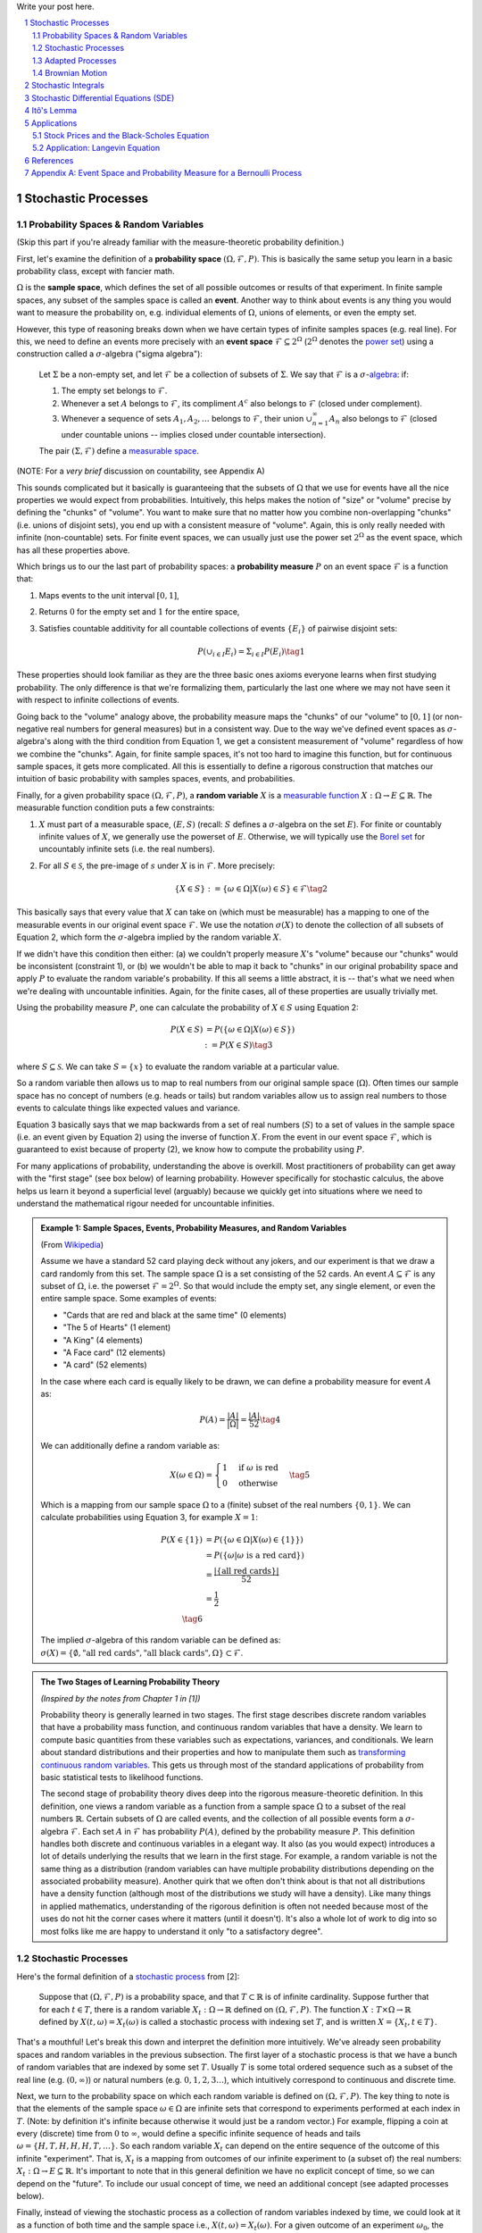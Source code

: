 .. title: A Brief Introduction to Stochastic Calculus
.. slug: a-brief-introduction-to-stochastic-calculus
.. date: 2022-04-29 21:05:55 UTC-04:00
.. tags: stochastic calculus, probability, measure theory, sigma algebra, mathjax
.. category: 
.. link: 
.. description: 
.. type: text

Write your post here.


.. TEASER_END
.. section-numbering::
.. raw:: html

    <div class="card card-body bg-light">
    <h1>Table of Contents</h1>

.. contents:: 
    :depth: 2
    :local:

.. raw:: html

    </div>
    <p>

Stochastic Processes
====================

Probability Spaces & Random Variables
-------------------------------------

(Skip this part if you're already familiar with the measure-theoretic probability definition.)

First, let's examine the definition of a **probability space** :math:`(\Omega, {\mathcal {F}}, P)`.
This is basically the same setup you learn in a basic probability class, except
with fancier math.

:math:`\Omega` is the **sample space**, which defines the set of all possible
outcomes or results of that experiment.  In finite sample spaces, any subset of
the samples space is called an **event**.  Another way to think about events is
any thing you would want to measure the probability on, e.g. individual
elements of :math:`\Omega`,  unions of elements, or even the empty set.

However, this type of reasoning breaks down when we have certain types of
infinite samples spaces (e.g. real line).  For this, we need to define an events more precisely 
with an **event space** :math:`\mathcal{F} \subseteq 2^{\Omega}` (:math:`2^{\Omega}` denotes the 
`power set <https://en.wikipedia.org/wiki/Power_set>`__) using a construction
called a :math:`\sigma`-algebra ("sigma algebra"):

    Let :math:`\Sigma` be a non-empty set, and let :math:`\mathcal{F}` be a collection
    of subsets of :math:`\Sigma`.  We say that :math:`\mathcal{F}` is a :math:`\sigma`-`algebra <https://en.wikipedia.org/wiki/%CE%A3-algebra>`__:
    if:
    
    1. The empty set belongs to :math:`\mathcal{F}`.
    2. Whenever a set :math:`A` belongs to :math:`\mathcal{F}`, its compliment :math:`A^c` also belongs to :math:`\mathcal{F}`
       (closed under complement).
    3. Whenever a sequence of sets :math:`A_1, A_2, \ldots` belongs to :math:`\mathcal{F}`, 
       their union :math:`\cup_{n=1}^{\infty} A_n` also belongs to :math:`\mathcal{F}`
       (closed under countable unions -- implies closed under countable intersection).

    The pair :math:`(\Sigma, \mathcal{F})` define a `measurable space <https://en.wikipedia.org/wiki/Measurable_space>`__.

(NOTE: For a *very brief* discussion on countability, see Appendix A)

This sounds complicated but it basically is guaranteeing
that the subsets of :math:`\Omega` that we use for events have all the
nice properties we would expect from probabilities.  Intuitively, this helps
makes the notion of "size" or "volume" precise by defining the "chunks" of
"volume".  You want to make sure that no matter how you combine non-overlapping
"chunks" (i.e. unions of disjoint sets), you end up with a consistent measure
of "volume".  Again, this is only really needed with infinite (non-countable) sets.  For
finite event spaces, we can usually just use the power set :math:`2^{\Omega}`
as the event space, which has all these properties above.

Which brings us to our the last part of probability spaces: a **probability
measure** :math:`P` on an event space :math:`\mathcal{F}` is a function that:

1. Maps events to the unit interval :math:`[0, 1]`,
2. Returns :math:`0` for the empty set and :math:`1` for the entire space,
3. Satisfies countable additivity for all countable collections of events
   :math:`\{E_i\}` of pairwise disjoint sets:

   .. math::
 
       P(\cup_{i\in I} E_i) = \Sigma_{i\in I} P(E_i) \tag{1}

These properties should look familiar as they are the three basic ones 
axioms everyone learns when first studying probability.  The only difference is
that we're formalizing them, particularly the last one where we may not have
seen it with respect to infinite collections of events.

Going back to the "volume" analogy above, the probability measure maps the
"chunks" of our "volume" to :math:`[0,1]` (or non-negative real numbers for
general measures) but in a consistent way.  Due to the way we've defined
event spaces as :math:`\sigma`-algebra's along with the third condition from
Equation 1, we get a consistent measurement of "volume" regardless of how we
combine the "chunks".  Again, for finite sample spaces, it's not too hard to
imagine this function, but for continuous sample spaces, it gets more
complicated.  All this is essentially to define a rigorous construction that
matches our intuition of basic probability with samples spaces, events, and
probabilities.

Finally, for a given probability space :math:`(\Omega, {\mathcal {F}}, P)`,
a **random variable** :math:`X` is a `measurable function <https://en.wikipedia.org/wiki/Measurable_function>`__
:math:`X:\Omega \rightarrow E \subseteq \mathbb{R}`. 
The measurable function condition puts a few constraints:

1. :math:`X` must part of a measurable space, :math:`(E, S)` (recall:
   :math:`S` defines a :math:`\sigma`-algebra on the set :math:`E`).  
   For finite or countably infinite values of :math:`X`, we generally use
   the powerset of :math:`E`.  Otherwise, we will typically use the `Borel set
   <https://en.wikipedia.org/wiki/Borel_set>`__ for uncountably infinite
   sets (i.e. the real numbers).
2. For all :math:`S \in \mathcal{S}`, the pre-image of :math:`s` under :math:`X`
   is in :math:`\mathcal{F}`.  More precisely:

   .. math::

     \{X \in S\} := \{\omega \in \Omega | X(\omega) \in S\} \in \mathcal{F} \tag{2}

This basically says that every value that :math:`X` can take on (which must
be measurable) has a mapping to one of the measurable events
in our original event space :math:`\mathcal{F}`.  We use the notation
:math:`\sigma(X)` to denote the collection of all subsets of Equation 2,
which form the :math:`\sigma`-algebra implied by the random variable :math:`X`.

If we didn't have this condition then either: (a) we couldn't properly measure
:math:`X`'s "volume" because our "chunks" would be inconsistent (constraint 1),
or (b) we wouldn't be able to map it back to "chunks" in our original
probability space and apply :math:`P` to evaluate the random variable's
probability.  If this all seems a little abstract, it is -- that's what we need
when we're dealing with uncountable infinities.  Again, for the finite cases,
all of these properties are usually trivially met.

Using the probability measure :math:`P`, one can calculate the probability of
:math:`X \in S` using Equation 2:

.. math::

    P(X \in S) &= P(\{\omega \in \Omega | X(\omega) \in S \}) \\
               &:= P({X \in S}) \tag{3}

where :math:`S \subseteq \mathcal{S}`.  We can take :math:`S = \{x\}` to
evaluate the random variable at a particular value.  

So a random variable then allows us to map to real numbers from our original
sample space (:math:`\Omega`).  Often times our sample space has no concept
of numbers (e.g.  heads or tails) but random variables allow us to assign real
numbers to those events to calculate things like expected values and variance. 

Equation 3 basically says that we map backwards from a set of real numbers
(:math:`S`) to a set of values in the sample space (i.e. an event given by
Equation 2) using the inverse of function :math:`X`.  From the event in our
event space :math:`\mathcal{F}`, which is guaranteed to exist because of property (2),
we know how to compute the probability using :math:`P`.

For many applications of probability, understanding the above is overkill.
Most practitioners of probability can get away with the "first stage" (see box
below) of learning probability.  However specifically for stochastic calculus,
the above helps us learn it beyond a superficial level (arguably) because we
quickly get into situations where we need to understand the mathematical
rigour needed for uncountable infinities.

.. admonition:: Example 1: Sample Spaces, Events, Probability Measures, and Random Variables

   (From `Wikipedia <https://en.wikipedia.org/wiki/Event_(probability_theory)#A_simple_example>`__)

   Assume we have a standard 52 card playing deck without any jokers,
   and our experiment is that we draw a card randomly from this set.
   The sample space :math:`\Omega` is a set consisting of the 52 cards.
   An event :math:`A \subseteq \mathcal{F}` is any subset of :math:`\Omega`,
   i.e. the powerset :math:`\mathcal{F} = 2^{\Omega}`.  So that would include
   the empty set, any single element, or even the entire sample space.  Some
   examples of events:

   * "Cards that are red and black at the same time" (0 elements)
   * "The 5 of Hearts" (1 element)
   * "A King" (4 elements)
   * "A Face card" (12 elements)
   * "A card" (52 elements)

   In the case where each card is equally likely to be drawn, we 
   can define a probability measure for event :math:`A` as:
   
   .. math::

        P(A) = \frac{|A|}{|\Omega|} = \frac{|A|}{52} \tag{4}

   We can additionally define a random variable as:
   
   .. math::

        X(\omega \in \Omega) = 
        \begin{cases}
            1 &\text{if } \omega \text{ is red}\\
            0 &\text{otherwise}
        \end{cases}
        \tag{5}

   Which is a mapping from our sample space :math:`\Omega` to a (finite) subset
   of the real numbers :math:`\{0, 1\}`.  We can calculate probabilities using
   Equation 3, for example :math:`X = 1`:

   .. math::
        
        P(X \in \{1\}) &= P(\{\omega \in \Omega | X(\omega) \in \{1\} \}) \\
        &= P(\{\omega | \omega \text{ is a red card}\}) \\
        &= \frac{|\{\text{all red cards}\}|}{52} \\
        &= \frac{1}{2}  \\
        \tag{6}

   The implied :math:`\sigma`-algebra of this random variable can be defined as:
   :math:`\sigma(X) = \{ \emptyset, \text{"all red cards"}, \text{"all black cards"}, \Omega \} \subset \mathcal{F}`.

.. admonition:: The Two Stages of Learning Probability Theory 

    *(Inspired by the notes from Chapter 1 in [1])*

    Probability theory is generally learned in two stages.  The first stage
    describes discrete random variables that have a probability mass function,
    and continuous random variables that have a density.  We learn to compute
    basic quantities from these variables such as expectations, variances, 
    and conditionals.  We learn about standard distributions and their properties
    and how to manipulate them such as 
    `transforming continuous random variables <https://en.wikipedia.org/wiki/Probability_density_function#Function_of_random_variables_and_change_of_variables_in_the_probability_density_function>`__.
    This gets us through most of the standard applications of probability
    from basic statistical tests to likelihood functions.

    The second stage of probability theory dives deep into the rigorous
    measure-theoretic definition.  In this definition, one views a 
    random variable as a function from a sample space :math:`\Omega`
    to a subset of the real numbers :math:`\mathbb{R}`.  Certain subsets
    of :math:`\Omega` are called events, and the collection of all possible
    events form a :math:`\sigma`-algebra :math:`\mathcal {F}`.  Each
    set :math:`A` in :math:`\mathcal {F}` has probability :math:`P(A)`, 
    defined by the probability measure :math:`P`.
    This definition handles both discrete and continuous variables in a elegant
    way.  It also (as you would expect) introduces a lot of details underlying
    the results that we learn in the first stage.  For example, a random
    variable is not the same thing as a distribution (random variables can have
    multiple probability distributions depending on the associated probability
    measure).  Another quirk that we often don't think about is that not all
    distributions have a density function (although most of the distributions
    we study will have a density).  Like many things in applied mathematics, 
    understanding of the rigorous definition is often not needed because
    most of the uses do not hit the corner cases where it matters (until it
    doesn't).  It's also a whole lot of work to dig into so most folks
    like me are happy to understand it only "to a satisfactory degree".


Stochastic Processes
--------------------

Here's the formal definition of a 
`stochastic process <https://en.wikipedia.org/wiki/Stochastic_process#Stochastic_process>`__ from [2]:

    Suppose that :math:`(\Omega,\mathcal{F},P)` is a probability space, and that :math:`T \subset \mathbb{R}`
    is of infinite cardinality. Suppose further that for each :math:`t \in T`, 
    there is a random variable :math:`X_t: \Omega \rightarrow \mathbb{R}` 
    defined on :math:`(\Omega,\mathcal{F},P)`. The function :math:`X: T \times \Omega \rightarrow \mathbb{R}` 
    defined by :math:`X(t, \omega) = X_t(\omega)` is called a stochastic process with
    indexing set :math:`T`, and is written :math:`X = \{X_t, t \in T\}`.


That's a mouthful!  Let's break this down and interpret the definition more intuitively.
We've already seen probability spaces and random variables in the previous
subsection.  The first layer of a stochastic process is that we have a bunch of
random variables that are indexed by some set :math:`T`.  Usually :math:`T` is
some total ordered sequence such as a subset of the real line (e.g. :math:`(0,
\infty)`) or natural numbers (e.g. :math:`0, 1, 2, 3 \ldots`), which intuitively
correspond to continuous and discrete time.

Next, we turn to the probability space on which each random variable is defined on
:math:`(\Omega,\mathcal{F},P)`.  The key thing to note is that the elements of 
the sample space :math:`\omega \in \Omega` are infinite sets that correspond to
experiments performed at each index in :math:`T`. (Note: by definition it's infinite
because otherwise it would just be a random vector.)  For example, flipping a 
coin at every (discrete) time from :math:`0` to :math:`\infty`, would define a
specific infinite sequence of heads and tails :math:`\omega = \{H, T, H, H, H, T, \ldots\}`.
So each random variable :math:`X_t` can depend on the entire sequence of the
outcome of this infinite "experiment".  That is, :math:`X_t` is a mapping
from outcomes of our infinite experiment to (a subset of) the real numbers: 
:math:`X_t: \Omega \rightarrow E \subseteq \mathbb{R}`.
It's important to note that in this general definition we have no explicit
concept of time, so we can depend on the "future".  To include our usual
concept of time, we need an additional concept (see adapted processes below).

Finally, instead of viewing the stochastic process as a collection of random variables
indexed by time, we could look at it as a function of both time and the sample space
i.e., :math:`X(t, \omega) = X_t(\omega)`.  For a given outcome of an experiment
:math:`\omega_0`, the deterministic function generated as :math:`X(t, \omega=\omega_0)` is
called the **sample function**.  However, mostly we like to think of it
as having a random variable at each time step indicated by this notation: 
:math:`X = \{X_t, t \in T\}`.  We sometimes use the notation :math:`X(t)` to refer
to the random variable at time :math:`t` or the stochastic process itself.

Stochastic processes can be classified by the nature of the values the random variables
take and/or the nature of the index set:

* **Discrete and Continuous Value Processes**: :math:`X(t)` is discrete if at all "times" :math:`X(t)` takes on values in a 
  `countable set <https://en.wikipedia.org/wiki/Countable_set>`__ (i.e., can be mapped to a subset of the natural numbers);
  otherwise :math:`X(t)` is continuous.
* **Discrete and Continuous Time Processes**: :math:`X(t)` is discrete time process if the index set is 
  countable (i.e., can be mapped to a subset of the natural numbers).

Generally continuous time processes are harder to analyze and will be the focus
of later sections.  The next two discrete time examples give some intuition about
how to match the formal definition to concrete stochastic processes.

.. admonition:: Example 2: Bernoulli Processes

    One of the simplest stochastic processes is a 
    `Bernoulli Process <https://en.wikipedia.org/wiki/Bernoulli_process>`__, which
    is a discrete value, discrete time process.  The main idea is that a
    Bernoulli process is a sequence of independent and identically distributed
    Bernoulli trials (think coin flips) at each time step.
  
    More formally, our sample space :math:`\Omega = \{ (a_n)_1^{\infty} : a_n
    \in \{H, T\} \}`, that is, the set of all infinite sequences of "heads" and "tails".
    It turns out the event space and the probability measure are surprisingly
    complex to define so I've put those details in Appendix A.

    We can define the random variable given an outcome of infinite tosses
    :math:`\omega`:

    .. math::

        X_t(\omega) =  \begin{cases}
            1 &\text{if } \omega_t = H\\
            0 &\text{otherwise}
        \end{cases} \tag{7}

    for :math:`\omega = \omega_1 \omega_2 \omega_3 \ldots`, where each :math:`\omega_i`
    is the outcome of the :math:`i^{th}` toss.
    For all values of :math:`t`, the probability :math:`P(X_t = 1) = p`, for
    some constant :math:`p \in [0, 1]`.

.. admonition:: Example 3: One Dimensional Symmetric Random Walk

   A simple one dimensional symmetric `random walk <https://en.wikipedia.org/wiki/Random_walk>`__
   is a discrete value, discrete time stochastic process.  An easy way to 
   think of it is: starting at 0, at each time step, flip a fair coin and move
   right (+1) if heads, otherwise move left (-1).

   This can be defined in terms of the Bernoulli process :math:`X_t` from
   Example 2 with :math:`p=0.5` (with the same probability space):

   .. math::

        S_t(\omega) =  \sum_{i=1}^t X_t \tag{8}

   Notice that the random variable at each time step depends on *all* the "coin
   flips" :math:`X_t` that came before it in contrast to just the current "coin flip"
   for the Bernoulli process.
   
   Another couple of results that we'll use later.  First is that the increments
   between any two given non-overlapping pairs of integers
   :math:`0 = k_0 < k_1 < k_2 < \ldots < k_m` are independent.  That is,
   :math:`(S_{k_1} - S_{k_0}), (S_{k_2} - S_{k_1}), (S_{k_3} - S_{k_2}), \ldots, (S_{k_m} - S_{k_{m-1}})`
   are independent.  We can see this because for any combination of pairs of
   these differences, we see that the independent :math:`X_t` variables don't
   overlap, so the sum of them must also be independent.

   Moreover, the expected value and variance of the differences is given by:
   
   .. math::

        E[S_{k_{i+1}} - S_{k_i}] &= E[\sum_{j=k_i + 1}^{k_{i+1}} X_i] \\
                                 &= \sum_{j=k_i + 1}^{k_{i+1}} E[X_j] \\
                                 &= 0 \\
        Var[S_{k_{i+1}} - S_{k_i}] &= E[\sum_{j=k_i + 1}^{k_{i+1}} X_i] \\
                                   &= \sum_{j=k_i + 1}^{k_{i+1}} Var[X_j]  && X_i \text{ independent}\\
                                   &= \sum_{j=k_i + 1}^{k_{i+1}} 1 && Var(X_j) = E[X_j^2] = 1 \\
                                   &= k_{i+1} - k_i \\
        \tag{9}

   Which means that the variance of the symmetric random walk accumulates
   at a rate of one per unit time.  So if you take :math:`l` steps from the
   current position, you can expect a variance of :math:`l`.  We'll see this
   pattern when we discuss the extension to continuous time.


Adapted Processes
-----------------

Notice that in the previous section, our definition of stochastic process
included a random variable :math:`X_t: \Omega \rightarrow E \subseteq \mathbb{R}`
where each :math:`\omega \in \Omega` is an infinite set representing a
given outcome for the infinitely long experiment.  This implicitly means
that at "time" :math:`t`, we could depend on the "future" because we are
allowed to depend on any tosses, including those greater than :math:`t`.  In
many applications, we do want to interpret :math:`t` as time so we wish to
restrict our definition of stochastic processes.

An `adapted stochastic process <https://en.wikipedia.org/wiki/Adapted_process>`__
is one that cannot "see into the future".  Informally, it means that for
any :math:`X_t`, you can determine it's value by *only* seeing the outcome 
of the experiment up to time :math:`t` (i.e., :math:`\omega_1\omega_2\ldots\omega_t` only).

To define this more formally, we need to introduce a few technical definitions
to define this fully.  We've already seen the definition of the
:math:`\sigma`-algebra :math:`\sigma(X)` implied by the random variable
:math:`X` in a previous subsections.  Suppose we have a subset of our event
space :math:`\mathcal{G}`, we say that :math:`X` is
:math:`\mathcal{G}`-measurable if every set in :math:`\sigma(X) \subseteq \mathcal{G}`.
That is, we can use :math:`\mathcal{G}` to "measure" anything we do with :math:`X`.

Using this idea, we define the concept of a filtration
on our event space :math:`\mathcal{F}` and our index set :math:`T`:

    A **filtration** :math:`\mathbb{F}` is a ordered collection
    of subsets :math:`\mathbb{F} := (\mathcal{F_t})_{t\in T}` where 
    :math:`\mathcal{F_t}` is a sub-:math:`\sigma`-algebra of :math:`\mathcal{F}`
    and :math:`\mathcal{F_{t_1}} \subseteq \mathcal{F_{t_2}}` for all
    :math:`t_1 \leq t_2`.

To break this down, we're basically saying that our event space :math:`\mathcal{F}`
can be broken down into logical "sub event spaces" :math:`\mathcal{F_t}` such
that each one is a superset of the next one.  This is precisely what we want
where as we progress through time, we "gain" more "information" but never lose
any.  We can also use this idea of defining a sub-:math:`\sigma`-algebra to
formally define conditional probabilities, although we won't cover it in this
post (see [1] for a more detailed treatment).

Using the construct of a filtration, we can define:

    A stochastic process :math:`X_t : T \times \Omega` that is **adapted to the
    filtration** :math:`(\mathcal{F_t})_{t\in T}` if the random variable
    :math:`X_t` is :math:`F_t`-measurable. 
   
This basically says that :math:`X_t` can only depend on "information" before or
at time :math:`t`.  The "information" available is encapsulated by the
:math:`\mathcal{F_t}` subsets of the event space.  These subsets of events are
the only ones we can compute probabilities on for that particular random
variable, thus effectively restricting the "information" we can use.
As with much of this topic, we require a lot of rigour in order to make sure we
don't have weird corner cases.  The next example gives more intuition on
the interplay between filtrations and random variables.

.. admonition:: Example 4: An Adapted Bernoulli Processes

    First, we need to define the filtration that we wish to adapt to our
    Bernoulli Process.  Borrowing from Appendix A, repeating the two equations:

    .. math::

        A_H &= \text{the set of all sequences beginning with } H = \{\omega: \omega_1 = H\} \\
        A_T &= \text{the set of all sequences beginning with } T = \{\omega: \omega_1 = T\} \\
        \tag{10}
 
    This basically defines two events (i.e., sets of infinite coin toss
    sequences) that we use to define our probability measure.  We define our
    first sub-:math:`\sigma`-algebra using these two sets:

    .. math::

        \mathcal{F}_1 = \{\emptyset, \Sigma, A_H, A_T\} \tag{11}

    Let's notice that :math:`\mathcal{F}_1 \subset \mathcal{F}` (by definition
    since this is how we defined it). Also let's take a look at the events generated
    by the random variable for heads and tails:

    .. math::

           \{X_1 \in \{H\}\} &= \{\omega \in \Sigma | X_1(omega) \in {H}\} \\
            &= \{\omega: \omega_1 = H\} \\
            &= A_H \\
           \{X_1 \in \{H\}\} &= \{\omega \in \Sigma | X_1(omega) \in {T}\} \\
            &= \{\omega: \omega_1 = T\} \\
            &= A_T \\
            \tag{12}

    Thus, :math:`\sigma(X_1) = \mathcal{F}_1` (the :math:`\sigma`-algebra implied by
    the random variable :math:`X_1`, meaning that :math:`X_1` is indeed
    :math:`\mathcal{F}_1`-measurable as required.  
    
    Let's take a closer look at what this means.  For :math:`X_1`, Equation 11 defines 
    the only types of events we can measure probability on, in plain English:
    empty set, every possible outcome, outcomes starting with the first coin
    flip as heads, and outcomes starting with the first coin flip as tails.
    This corresponds to probabilities of :math:`0, 1, p` and :math:`1-p`
    respectively, precisely the outcomes we would expect :math:`X_1` to be able
    to calculate with :math:`X_1`.
    
    On closer examination though, this is not exactly the same as a naive understanding
    of the situation would imply.  :math:`A_H` contains *every* infinitely long
    sequence starting with heads -- not just the result of the first flip.
    Recall, each "time-indexed random variable in a stochastic process is a
    function of an element of our sample space, which is an infinitely long sequence.
    So we cannot naively pull out just the result of the first toss.  Instead, we
    group all sequences that match our criteria (heads on the first toss) together
    and use that as a grouping to perform our probability "measurement" on.  Again,
    it may seem overly complicated but this rigour is needed to ensure we don't
    run into weird problems with infinities.
  
    Continuing on for later "times", we can define :math:`\mathcal{F}_2,
    \mathcal{F}_3, \ldots` and so on in a similar manner. We'll find that each
    :math:`X_t` is indeed :math:`\mathcal{F}_t` measurable (see Appendix A for
    more details), and also find that each one is a superset of its
    predecessor.  As a result, we can say that the Bernoulli process
    :math:`X(t)` is adapted to the filtration :math:`(\mathcal{F_t})_{t\in
    \mathbb{N}}` as defined in Appendix A.
    
Brownian Motion
---------------

`Brownian motion <https://en.wikipedia.org/wiki/Wiener_process>`__ (also known as
the Weiner process) is one of the most widely studied continuous time
stochastic processes.  It occurs frequently in many different domains such as
applied math, quantitative finance, and physics.  As alluded to previously, it
has many "corner case" properties that do not allow simple manipulation, and
it is one of the reasons why stochastic calculus was discovered.
Interestingly, there are several equivalent definitions but we'll start with
the one defined in [1] using scaled random walks.


Scaled Symemtric Random Walk
****************************

A scaled symmetric random walk process is an extension of the simple random
walk we showed in Example 3 except that we "speed up time and scale down the
step size" and extend it to continuous time.  More precisely, for a fixed
positive integer :math:`n`, we define the scaled random walk as:

.. math::

    W^{(n)}(t) = \frac{1}{\sqrt{n}}S_{nt} \tag{13}

where :math:`S_{nt}` is a simple symmetric random walk process, provided that
:math:`nt` is an integer.  If :math:`nt` is not an integer, we'll simply define
:math:`W^{(n)}(t)` as the linear interpolation between it's nearest integer
values.  

A simple way to think about Equation 13 is that it's just a regular random walk
with a scaling factor.  For example, :math:`W^{(100)}(t)` has it's first step
(integer step) at :math:`t=\frac{1}{100}` instead of :math:`t=1`.  To adjust
for this compression of time we scale the process by :math:`\frac{1}{\sqrt{n}}`
to make the math work out later.  The linear interpolation is not that relevant
except that we want to start working in continuous time.

Since this is just a simple symmetric random walk (assuming we're analyzing
it as its integer steps), the same properties hold as we discussed in Example
3.  Namely, that non-overlapping increments are independent.  Additionally, for
:math:`0 \leq s \leq t`, we have:

.. math::

    E[W^{(n)}(t) - W^{(n)}(s)] &= 0 \\
    Var[W^{(n)}(t) - W^{(n)}(s)] &= t - s \\
    \tag{14}

where we use the square root scaling to end up with variance accumulating still
at one unit per time. 

Another property, we'll look at is a quantity called the 
`quadratic variation <https://en.wikipedia.org/wiki/Quadratic_variation>`__,
which is calculated *along a specific path* (i.e., there's not randomness
involved).  For a scaled symmetric random walk, we get:

.. math::

    [W^{(n)}, W^{(n)}]_t &= \sum_{j=1}^{nt} (W^{(n)}(\frac{j}{n} - W^{(n)}(\frac{j-1}{n}))^2 \\
    &= \sum_{j=1}^{nt} [\frac{1}{\sqrt{n}} X_j]^2  \\
    &= \sum_{j=1}^{nt} \frac{1}{n} = t \\
    \tag{15}

This results in the same quantity as the variance computation we have (for
:math:`s=0`) in Equation 14 but is conceptually different.  The variance
is an average over all paths, while the quadratic variation is taking a
realized path, squaring all the values, and then summing them up.
Interestingly, they result in the same thing.

Finally, as you might expect, we wish to understand what happens
to the scaled symmetric random walk when :math:`n \to \infty`.
For a given :math:`t\geq 0`, let's recall a few things:

* :math:`E[W^{(n)}(t)] = 0` (from Equation 14 with :math:`s = 0`).
* :math:`Var[W^{(n)}(t)] = t` (from Equation 14 with :math:`s = 0`).
* :math:`W^{(n)}(t) = \frac{1}{\sqrt{n}} \sum_{i=1}^t X_t` for Bernoulli process :math:`X(t)`.
* The `central limit theorem <https://en.wikipedia.org/wiki/Central_limit_theorem#Classical_CLT>`__
  states that :math:`\frac{1}{\sqrt{N}}\sum_{i=1}^n Y_i` converges
  to :math:`\mathcal{N}(\mu_Y, \sigma_Y^2)` as :math:`n \to \infty` for IID
  random variables :math:`Y_i` (given some mild conditions).

We can see that our symmetric scaled random walk fits precisely the conditions
as the central limit theorem, which means that as :math:`n \to \infty`,
:math:`W^{(n)}(t)` converges to a normal distribution with mean :math:`0` and
variance :math:`t`.  This limit is in fact the method in which we'll define
Brownian motion.

Brownian Motion Definition
**************************

We finally arrive at the definition of Brownian motion, which will be the limit
of the scaled symmetric random walk as :math:`n \to \infty`.  We'll define it
in terms of the properties of this limiting distribution, many of which are inherited
from the scaled symmetric random walk:

    Given probability space :math:`(\Sigma, \mathcal{F}, P)`,
    For each :math:`\omega \in Omega`, define a continuous function that depends on
    :math:`\omega` as :math:`W(t) := W(t, \omega)` for :math:`t \geq 0`.
    :math:`W(t)` is a **Brownian motion** if the following are satisfied:

    1. :math:`W(0) = 0`;
    2. All increments :math:`W(t_1) - W(t_0), \ldots, W(t_m) - W(t_{m-1})`
       for :math:`0 = t_0 < t_1 < \ldots < t_{m-1} < t_{m}` are independent; and
    3. Each increment is distributed normally with :math:`E[W(t_{i+1} - t_i)] = 0` and 
       :math:`Var[W(t_{i+1} - t_i)] = t_{i+1} - t_i`.

We can see that Brownian motion inherits many of the same properties as our scaled
symmetric random walk.  Namely, independent increments with each one being
distributed normally.  With Brownian motion the increments are exactly normal
instead of approximately normal (for large :math:`n`) with the scaled symmetric
random walk.

One way to think of Brownian motion is that each :math:`\omega` is a path generated
by a random experiment, for example, the random motion of a particle suspended
in a fluid.  At each infinitesimal point in time, it is perturbed randomly
(distributed normally) into a different direction.  In fact, this is the origin
of the phenomenon by botanist `Robert Brown
<https://en.wikipedia.org/wiki/Robert_Brown_(botanist,_born_1773)>`__ 
(although the math describing it came after by several others including Einstein).

Another way to think about the random motion is using our analogy of coin tosses.
:math:`\omega` is still the outcome of an infinite sequence of coin tosses but
instead of happening at each integer value of :math:`t`, they are happening
"infinitely fast".  This is essentially the result of taking our limit to infinity.

We can ask any questions that we usually would ask about random variables with
Brown motion.  The next example shows a few of them.

.. admonition:: Example 5: Brownian Motion

    Suppose we wish to determine the probability that Brownian motion
    at :math:`t=0.25` is between :math:`0` and :math:`0.25`.  Using
    our rigourous jargon, we would say that we want to determine
    the probability of the set :math:`A \in \mathcal{F}` containing
    :math:`\omega \in \Omega` satisfying :math:`0 \leq W(0.25) \leq 0.2`.

    We know that each increment is normally distributed with expectation of
    :math:`0` and variance of :math:`t_{i+1}-t_{i}`, so for the :math:`[0, 0.25]`
    increment, we have:

    .. math::

        W(0.25) - W(0) = W(0.25) - 0 = W(0.25) \sim N(0, 0.25) \tag{16}

    Thus, we are just asking the probability that a normal distribution takes
    on these values, which we can easily compute using the normal distribution density:

    .. math::

        P(0 \leq W(0.25) \leq 0.2) &= \frac{1}{\sqrt{2\pi(0.25)}} \int_0^{0.2} e^{-\frac{1}{2}(\frac{x}{0.25})^2}  \\
                                   &= \frac{2}{2\pi} \int_0^{0.2} e^{-2x^2}  \\
                                   &\approx 0.155 \\
                                   \tag{17}

We also have the concept of filtrations for Brownian motion.  It uses the same definition
as we discussed previously except it also adds the condition that future increments
are independent of any :math:`\mathcal{F_t}`.  As we will see below, we will be
using more complex adapted stochastic processes as integrands against a Brownian
motion integrator.  This is why it's important to add this additional condition
of independence for future increments.  It's so the adapted stochastic process
(with respect to the Brownian motion filtration) can be properly integrated
and cannot "see into the future".


Quadratic Variation of Brownian Motion
**************************************

We looked at the quadratic variation above for the scaled symmetric random walk
and concluded that it accumulates quadratic variation one unit per time (i.e.
quadratic variation is :math:`T` for :math:`[0, T]`) regardless of the value of
:math:`n`.  We'll see that this is also true for Brownian motion but before we
do, let's first appreciate why this is strange.

    Let :math:`f(t)` be a function defined on :math:`[0, T]`.  The 
    **quadratic variation** of :math:`f` up to :math:`T` is

    .. math::

        [f, f](T) = \lim_{||\Pi|| \to 0} \sum_{j=0}^{n-1}[f(t_{j+1}) - f(t_j)]^2 \tag{18}

    for :math:`\Pi = \{t_0, t_1, \ldots, t_n\}`, :math:`0\leq t_1 \leq t_2 < \ldots < t_n = T`
    and :math:`||\Pi|| = \max_{j=0,\ldots,n} (t_{j+1}-t_j)`.

This is basically the same idea that we discussed before: for infinitesimally
small intervals, take the difference of the function for each interval,
square them, and then sum them all up.  The part you may not be familiar with
is that instead of having an evenly spaced intervals like we usually see in a
first calculus course, we're can use any unevenly spaced ones.  The only 
condition is that the largest partition goes to zero.  This is called the mesh
or norm of the partition, which is similar to the formal definition of 
`Riemannian integrals <https://en.wikipedia.org/wiki/Riemann_integral>`__
(even though many of us, like myself, didn't learn it this way).  In any
case the idea is very similar to just having evenly spaced intervals.

Now that we have Equation 18, let's see how it behaves on a function
:math:`f(t)` that has a continuous derivative:
(recall the `mean value theorem <https://en.wikipedia.org/wiki/Mean_value_theorem>`__ 
states that :math:`f'(c) = \frac{f(a) - f(b)}{b-a}` for :math:`c \in (a,b)`
for continuous functions with derivatives on the respective interval):

    .. math::

        [f, f](T) &= \lim_{||\Pi|| \to 0} \sum_{j=0}^{n-1}[f(t_{j+1}) - f(t_j)]^2   && \text{definition} \\
        &= \lim_{||\Pi|| \to 0} \sum_{j=0}^{n-1}|f'(t_j^*)|^2 (t_{j+1} - t_j)^2 && \text{mean value theorem} \\
        &\leq \lim_{||\Pi|| \to 0} ||\Pi|| \sum_{j=0}^{n-1}|f'(t_j^*)|^2 (t_{j+1} - t_j)  \\
        &= \big[\lim_{||\Pi|| \to 0} ||\Pi||\big] \big[\lim_{||\Pi|| \to 0} \sum_{j=0}^{n-1}|f'(t_j^*)|^2 (t_{j+1} - t_j)\big] && \text{limit product rule}  \\
        &= \big[\lim_{||\Pi|| \to 0} ||\Pi||\big] \int_0^T |f'(t)|^2 dt = 0&& f'(t) \text{ is continuous} \\
        \tag{19}

So we can see that quadratic variation is not very important for most functions
we are used to seeing i.e., ones with continuous derivatives.  Brownian motion,
however, cannot be differentiated with respect to time.  This is one of the key
reasons why we need stochastic calculus, otherwise we could just use the rules
for standard calculus we all know and love.

To see this, ... TODO: See explanation that you cannot use the mean value
theorem.

* Talk about how quadratic variation is not-zero (unlike ordinary calculus), p99/102
  * Cannot be differentiated like other stuff

Quadratic Variation link: https://benjaminwhiteside.com/2017/01/26/quadratic-variation/

* Continuous everywhere, Differentiable nowhere
* Quadratic variation?
* Surely p=1.0 to return to value, and it's length is infinite
* Example (use something from Hull textbook)

First Passage of Time for Brownian Motion
*****************************************

An interesting question to ask is the *first passage of time* question: 
* First passage of time is almost surely finite

Stochastic Integrals
====================

* Adapted Processes: https://en.wikipedia.org/wiki/Adapted_process
  * Itō integral, which only makes sense if the integrand is an adapted process. 


* Stochastic integral (see lectures notes "A Quick introduction to stochastic calculus")
    * Why we need it? non-differentiable
    * Use the basic Brownian motion integral as an example
* Different types of stochastic calculus' you can come up with depending on definition

Stochastic Differential Equations (SDE)
=======================================

* dX = adt + bdB
* https://en.wikipedia.org/wiki/Stochastic_differential_equation
* Ito Processes https://en.wikipedia.org/wiki/It%C3%B4_calculus#It%C3%B4_processes

Itô's Lemma
===========
* https://en.wikipedia.org/wiki/It%C3%B4%27s_lemma
* Simple derivation
* Examples: 

Applications
============

Stock Prices and the Black-Scholes Equation
-------------------------------------------
* Stock prices
* Black-Scholes Equation

Application: Langevin Equation
------------------------------
* Langevin Equation
  * https://en.wikipedia.org/wiki/Langevin_equation#Trajectories_of_free_Brownian_particles
  * https://en.wikipedia.org/wiki/Langevin_equation#Recovering_Boltzmann_statistics


References
==========
* Wikipedia: `Stochastic Processes <https://en.wikipedia.org/wiki/Stochastic_process#Stochastic_process>`__, `Adapted Stochastic Process <https://en.wikipedia.org/wiki/Adapted_process>`__
* [1] Steven E. Shreve, "Stochastic Calculus for Finance II: Continuous Time Models", Springer, 2004.
* [2] Michael Kozdron, "`Introduction to Stochastic Processes Notes <https://uregina.ca/~kozdron/Teaching/Regina/862Winter06/Handouts/revised_lecture1.pdf>`__", Stats 862, University of Regina, 2006.


Appendix A: Event Space and Probability Measure for a Bernoulli Process
=======================================================================

As mentioned the sample space for the Bernoulli process is all infinite
sequences of heads and tails: :math:`\Omega = \{ (a_n)_1^{\infty} : a_n \in {H, T} \}`.
The first thing to mention about this sample space is that it is
`uncountable <https://en.wikipedia.org/wiki/Uncountable_set>`__,
which basically means it is "larger" than the natural numbers.
Reasoning in infinities is quite unnatural but the two frequent "infinities"
that usually pop up are sets that have the same 
`cardinality <https://en.wikipedia.org/wiki/Cardinality>`__ ("size") as
(a) the natural numbers, and (b) the real numbers.
For our sample space has the same cardinality as the latter.
Cantor's original diagonalization argument 
`diagonalization argument <https://en.wikipedia.org/wiki/Cantor%27s_diagonal_argument>`__
actually used a variation of this sample space (with :math:`\{0, 1\}`'s), and
the proof is relatively intuitive.  
In any case, this complicates things because a lot of our intuition falls apart
when we work with infinites, and especially with infinities the size of the
real numbers.

*(This construction was taken from [1], which is a dense, but informative reference for all the topics in this post.)*

Now we will construct the event space (:math:`\sigma`-algebra) and probability
measure for the Bernoulli process.  We'll do it iteratively.  First, let's define
:math:`P(\emptyset) = 0` and :math:`P(\Sigma) = 1`, and the corresponding (trivial)
event space: 

.. math::

    \mathcal{F}_0 = \{\emptyset, \Sigma\} \tag{A.1}
  
Notice that :math:`\mathcal{F}_0` is a :math:`\sigma`-algebra.  Next, let's
define two sets: 

.. math::

   A_H &= \text{the set of all sequences beginning with } H = \{\omega: \omega_1 = H\} \\
   A_T &= \text{the set of all sequences beginning with } T = \{\omega: \omega_1 = T\} \\
   \tag{A.2}

And set the intuitive definition of the corresponding probability measure:
:math:`P(A_H) = p` and :math:`P(A_T) = 1-p`.  That is, the probability of
seeing an H on the first toss is :math:`p`, otherwise :math:`T`.
Since these two sets are compliments of each other (:math:`A_H = A_T^c`),
this defines another :math:`\sigma`-algebra:

.. math::

    \mathcal{F}_1 = \{\emptyset, \Sigma, A_H, A_T\} \tag{A.3}

We can repeat this process again but for the first two tosses, define sets:

.. math::

   A_{HH} &= \text{the set of all sequences beginning with } HH = \{\omega: \omega_1\omega_2 = HH\} \\
   A_{HT} &= \text{the set of all sequences beginning with } HT = \{\omega: \omega_1\omega_2 = HT\} \\
   A_{TH} &= \text{the set of all sequences beginning with } TH = \{\omega: \omega_1\omega_2 = TH\} \\
   A_{TT} &= \text{the set of all sequences beginning with } TT = \{\omega: \omega_1\omega_2 = TT\} \\
   \tag{A.4}

Similarly, we can extend our probability measure with the definition we would expect:
:math:`P(A_{HH}) = p^2, P(A_{HT}) = p(1-p), P(A_{TH}) = p(1-p), P(A_{TT}) = (1-p)^2`.
Now we have to do a bit more analysis, but if one works out every possible set we can
create either from complimentation or union of any of the above sets, we'll find
that we have 16 in total.  For each one of them, we can compute its probability
measure by using one of the above definitions or by the fact that :math:`P(A) = 1-P(A)`
or :math:`P\big(\bigcup_{n=1}^{N} A_N \big) = \sum_{n=1}^{N} P(A_N)` if the sets
are disjoint.  These 16 sets define our next :math:`\sigma`-algebra:

.. math::

    \mathcal{F}_2 = \left. \begin{cases}
            \emptyset, \Sigma, A_H, A_T, A_{HH}, A_{HT}, A_{TH}, A_{TT}, A_{HH}^c, A_{HT}^c, A_{TH}^c, A_{TT}^c \\
            A_{HH} \bigcup A_{TH}, A_{HH} \bigcup A_{TT}, A_{HT} \bigcup A_{TH}, A_{HT} \bigcup A_{TT}
        \end{cases} \right\} \tag{A.5}

As you can imagine, we can continue this process and define the probability (and associated 
:math:`\sigma`-algebra) for every set in terms of finitely many tosses.  Let's call
this set :math:`\mathcal{F}_\infty`, which contains all of the sets that can be described
by finitely many coin tosses using the procedure above, and then adding in all the
other ones using the compliment or union operator.  This turns out to be precisely
the :math:`\sigma`-algebra: of the Bernoulli process.  And by the construction, 
we also have defined the associated probability measure for each one of the events
in :math:`\mathcal{F}_\infty`.

Now we could leave it there, but let's take a look at the non-intuitive things that go
on when we work with infinities.  This definition implicitly includes sequences
that weren't explicitly defined by us, for example, the sequence of all heads:
:math:`H, H, H, H, \ldots`.  But we can see this sequence is included in
:math:`A_H, A_{HH}, A_{HHH}, \ldots`.  Further, we have:

.. math::

    P(A_H) = p, P(A_{HH})=p^2, P(A_{HHH})=p^3, \ldots \tag{A.6}

so this implies the probability of :math:`P(\text{sequence of all heads}) = 0`.
This illustrates an important non-intuitive result: all sequences in our sample
space have probability :math:`0`.  Importantly, it doesn't mean they can never occur,
just that they occur "infinitesimally".  Similarly, the complement ("sequences
of at least one tails") happens with probability :math:`1`.
Mathematicians have a name for this probability :math:`1` event called *almost
surely*.  So a sequence almost surely has at least one tail.  For finite event
spaces, there is not difference between surely (always happens) and almost
surely.

This definition also includes sets of sequences that cannot be easily defined such
as:

.. math::

   \lim_{n\to \infty} \frac{H_n(\omega_1\ldots\omega_n)}{n} = \frac{1}{2} \tag{A.7}

where :math:`H_n` denotes the number of heads in the :math:`n` tosses.  This
can be implicitly constructed by taking (countably infinite) unions and intersections
of sets that we have defined in our :math:`A_\ldots` event space.  See Example
1.1.4 from [1] for more details.

Finally, although it may seem that we will have defined every subset of our
sample space, there does exist sequences that are not in
:math:`\mathcal{F}_\infty`.  But it's extremely hard to produce such a set
(and don't ask me how :p).

